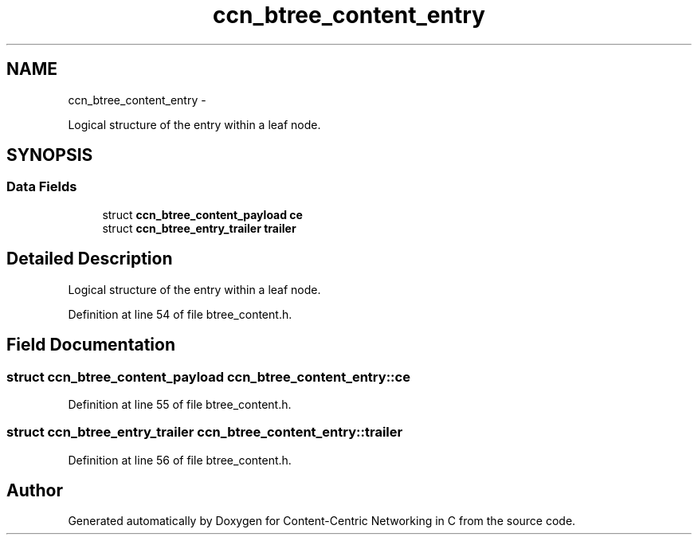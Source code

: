 .TH "ccn_btree_content_entry" 3 "19 May 2013" "Version 0.7.2" "Content-Centric Networking in C" \" -*- nroff -*-
.ad l
.nh
.SH NAME
ccn_btree_content_entry \- 
.PP
Logical structure of the entry within a leaf node.  

.SH SYNOPSIS
.br
.PP
.SS "Data Fields"

.in +1c
.ti -1c
.RI "struct \fBccn_btree_content_payload\fP \fBce\fP"
.br
.ti -1c
.RI "struct \fBccn_btree_entry_trailer\fP \fBtrailer\fP"
.br
.in -1c
.SH "Detailed Description"
.PP 
Logical structure of the entry within a leaf node. 
.PP
Definition at line 54 of file btree_content.h.
.SH "Field Documentation"
.PP 
.SS "struct \fBccn_btree_content_payload\fP \fBccn_btree_content_entry::ce\fP"
.PP
Definition at line 55 of file btree_content.h.
.SS "struct \fBccn_btree_entry_trailer\fP \fBccn_btree_content_entry::trailer\fP"
.PP
Definition at line 56 of file btree_content.h.

.SH "Author"
.PP 
Generated automatically by Doxygen for Content-Centric Networking in C from the source code.
